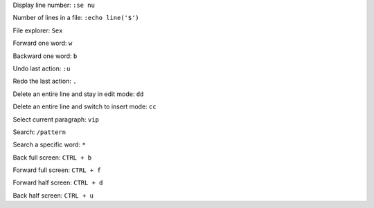 

Display line number: ``:se nu``

Number of lines in a file: ``:echo line('$')``

File explorer: ``Sex``

Forward one word: ``w``

Backward one word: ``b``

Undo last action: ``:u``

Redo the last action: ``.``

Delete an entire line and stay in edit mode: ``dd``

Delete an entire line and switch to insert mode: ``cc``

Select current paragraph: ``vip``

Search: ``/pattern``

Search a specific word: ``*``

Back full screen: ``CTRL + b``

Forward full screen: ``CTRL + f``

Forward half screen: ``CTRL + d``

Back half screen: ``CTRL + u``
